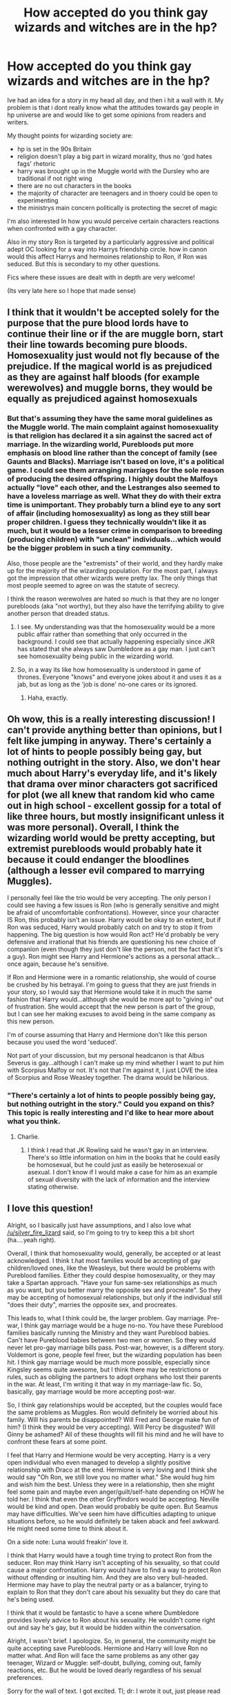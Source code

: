 #+TITLE: How accepted do you think gay wizards and witches are in the hp?

* How accepted do you think gay wizards and witches are in the hp?
:PROPERTIES:
:Score: 3
:DateUnix: 1398047630.0
:DateShort: 2014-Apr-21
:FlairText: Discussion
:END:
Ive had an idea for a story in my head all day, and then i hit a wall with it. My problem is that i dont really know what the attitudes towards gay people in hp universe are and would like to get some opinions from readers and writers.

My thought points for wizarding society are:

- hp is set in the 90s Britain
- religion doesn't play a big part in wizard morality, thus no 'god hates fags' rhetoric
- harry was brought up in the Muggle world with the Dursley who are traditional if not right wing
- there are no out characters in the books
- the majority of character are teenagers and in thoery could be open to experimenting
- the ministrys main concern politically is protecting the secret of magic

I'm also interested In how you would perceive certain characters reactions when confronted with a gay character.

Also in my story Ron is targeted by a particularly aggressive and political adept OC looking for a way into Harrys friendship circle. how in canon would this affect Harrys and hermoines relationship to Ron, if Ron was seduced. But this is secondary to my other questions.

Fics where these issues are dealt with in depth are very welcome!

(Its very late here so I hope that made sense)


** I think that it wouldn't be accepted solely for the purpose that the pure blood lords have to continue their line or if the are muggle born, start their line towards becoming pure bloods. Homosexuality just would not fly because of the prejudice. If the magical world is as prejudiced as they are against half bloods (for example werewolves) and muggle borns, they would be equally as prejudiced against homosexuals
:PROPERTIES:
:Author: OilersRiders15
:Score: 12
:DateUnix: 1398058914.0
:DateShort: 2014-Apr-21
:END:

*** But that's assuming they have the same moral guidelines as the Muggle world. The main complaint against homosexuality is that religion has declared it a sin against the sacred act of marriage. In the wizarding world, Purebloods put more emphasis on blood line rather than the concept of family (see Gaunts and Blacks). Marriage isn't based on love, it's a political game. I could see them arranging marriages for the sole reason of producing the desired offspring. I highly doubt the Malfoys actually "love" each other, and the Lestranges also seemed to have a loveless marriage as well. What they do with their extra time is unimportant. They probably turn a blind eye to any sort of affair (including homosexuality) as long as they still bear proper children. I guess they technically wouldn't like it as much, but it would be a lesser crime in comparison to breeding (producing children) with "unclean" individuals...which would be the bigger problem in such a tiny community.

Also, those people are the "extremists" of their world, and they hardly make up for the majority of the wizarding population. For the most part, I always got the impression that other wizards were pretty lax. The only things that most people seemed to agree on was the statute of secrecy.

I think the reason werewolves are hated so much is that they are no longer purebloods (aka "not worthy), but they also have the terrifying ability to give another person that dreaded status.
:PROPERTIES:
:Author: silver_fire_lizard
:Score: 4
:DateUnix: 1398060149.0
:DateShort: 2014-Apr-21
:END:

**** I see. My understanding was that the homosexuality would be a more public affair rather than something that only occurred in the background. I could see that actually happening especially since JKR has stated that she always saw Dumbledore as a gay man. I just can't see homosexuality being public in the wizarding world.
:PROPERTIES:
:Author: OilersRiders15
:Score: 5
:DateUnix: 1398070723.0
:DateShort: 2014-Apr-21
:END:


**** So, in a way its like how homosexuality is understood in game of thrones. Everyone "knows" and everyone jokes about it and uses it as a jab, but as long as the 'job is done' no-one cares or its ignored.
:PROPERTIES:
:Score: 3
:DateUnix: 1398087377.0
:DateShort: 2014-Apr-21
:END:

***** Haha, exactly.
:PROPERTIES:
:Author: silver_fire_lizard
:Score: 1
:DateUnix: 1398091977.0
:DateShort: 2014-Apr-21
:END:


** Oh wow, this is a really interesting discussion! I can't provide anything better than opinions, but I felt like jumping in anyway. There's certainly a lot of hints to people possibly being gay, but nothing outright in the story. Also, we don't hear much about Harry's everyday life, and it's likely that drama over minor characters got sacrificed for plot (we all knew that random kid who came out in high school - excellent gossip for a total of like three hours, but mostly insignificant unless it was more personal). Overall, I think the wizarding world would be pretty accepting, but extremist purebloods would probably hate it because it could endanger the bloodlines (although a lesser evil compared to marrying Muggles).

I personally feel like the trio would be very accepting. The only person I could see having a few issues is Ron (who is generally sensitive and might be afraid of uncomfortable confrontations). However, since your character IS Ron, this probably isn't an issue. Harry would be okay to an extent, but if Ron was seduced, Harry would probably catch on and try to stop it from happening. The big question is how would Ron act? He'd probably be very defensive and irrational that his friends are questioning his new choice of companion (even though they just don't like the person, not the fact that it's a guy). Ron might see Harry and Hermione's actions as a personal attack...once again, because he's sensitive.

If Ron and Hermione were in a romantic relationship, she would of course be crushed by his betrayal. I'm going to guess that they are just friends in your story, so I would say that Hermione would take it in much the same fashion that Harry would...although she would be more apt to "giving in" out of frustration. She would accept that the new person is part of the group, but I can see her making excuses to avoid being in the same company as this new person.

I'm of course assuming that Harry and Hermione don't like this person because you used the word 'seduced'.

Not part of your discussion, but my personal headcanon is that Albus Severus is gay...although I can't make up my mind whether I want to put him with Scorpius Malfoy or not. It's not that I'm against it, I just LOVE the idea of Scorpius and Rose Weasley together. The drama would be hilarious.
:PROPERTIES:
:Author: silver_fire_lizard
:Score: 5
:DateUnix: 1398054071.0
:DateShort: 2014-Apr-21
:END:

*** "There's certainly a lot of hints to people possibly being gay, but nothing outright in the story." Could you expand on this? This topic is really interesting and I'd like to hear more about what you think.
:PROPERTIES:
:Author: boomberrybella
:Score: 1
:DateUnix: 1398105705.0
:DateShort: 2014-Apr-21
:END:

**** Charlie.
:PROPERTIES:
:Author: vynsun
:Score: 1
:DateUnix: 1398230869.0
:DateShort: 2014-Apr-23
:END:

***** I think I read that JK Rowling said he wasn't gay in an interview. There's so little information on him in the books that he could easily be homosexual, but he could just as easily be heterosexual or asexual. I don't know if I would make a case for him as an example of sexual diversity with the lack of information and the interview stating otherwise.
:PROPERTIES:
:Author: boomberrybella
:Score: 1
:DateUnix: 1398260292.0
:DateShort: 2014-Apr-23
:END:


** I love this question!

Alright, so I basically just have assumptions, and I also love what [[/u/silver_fire_lizard]] said, so I'm going to try to keep this a bit short (ha....yeah right).

Overall, I think that homosexuality would, generally, be accepted or at least acknowledged. I think t.hat most families would be accepting of gay children/loved ones, like the Weasleys, but there would be problems with Pureblood families. Either they could despise homosexuality, or they may take a Spartan approach. "Have your fun same-sex relationships as much as you want, but you better marry the opposite sex and procreate". So they may be accepting of homosexual relationships, but only if the individual still "does their duty", marries the opposite sex, and procreates.

This leads to, what I think could be, the larger problem. Gay marriage. Pre-war, I think gay marriage would be a huge no-no. You have these Pureblood families basically running the Ministry and they want Pureblood babies. Can't have Pureblood babies between two men or women. So they would never let pro-gay marriage bills pass. Post-war, however, is a different story. Voldemort is gone, people feel freer, but the wizarding population has been hit. I think gay marriage would be much more possible, especially since Kingsley seems quite awesome, but I think there may be restrictions or rules, such as obliging the partners to adopt orphans who lost their parents in the war. At least, I'm writing it that way in my marriage-law fic. So, basically, gay marriage would be more accepting post-war.

So, I think gay relationships would be accepted, but the couples would face the same problems as Muggles. Ron would definitely be worried about his family. Will his parents be disappointed? Will Fred and George make fun of him? (I think they would be very accepting). Will Percy be disgusted? Will Ginny be ashamed? All of these thoughts will fill his mind and he will have to confront these fears at some point.

I feel that Harry and Hermione would be very accepting. Harry is a very open individual who even managed to develop a slightly positive relationship with Draco at the end. Hermione is very loving and I think she would say "Oh Ron, we still love you no matter what." She would hug him and wish him the best. Unless they were in a relationship, then she might feel some pain and maybe even anger/guilt/self-hate depending on HOW he told her. I think that even the other Gryffindors would be accepting. Neville would be kind and open. Dean would probably be quite open. But Seamus may have difficulties. We've seen him have difficulties adapting to unique situations before, so he would definitely be taken aback and feel awkward. He might need some time to think about it.

On a side note: Luna would freakin' love it.

I think that Harry would have a tough time trying to protect Ron from the seducer. Ron may think Harry isn't accepting of his sexuality, so that could cause a major confrontation. Harry would have to find a way to protect Ron without offending or insulting him. And they are also very bull-headed. Hermione may have to play the neutral party or as a balancer, trying to explain to Ron that they don't care about his sexuality but they do care that he's being used.

I think that it would be fantastic to have a scene where Dumbledore provides lovely advice to Ron about his sexuality. He wouldn't come right out and say he's gay, but it would be hidden within the conversation.

Alright, I wasn't brief. I apologize. So, in general, the community might be quite accepting save Purebloods. Hermione and Harry will love Ron no matter what. And Ron will face the same problems as any other gay teenager, Wizard or Muggle: self-doubt, bullying, coming out, family reactions, etc. But he would be loved dearly regardless of his sexual preferences.

Sorry for the wall of text. I got excited. Tl; dr: I wrote it out, just please read it. Thanks.
:PROPERTIES:
:Author: Ayverie
:Score: 4
:DateUnix: 1398063906.0
:DateShort: 2014-Apr-21
:END:


** In terms of magical society? I'd say probably not that accepted at all. Think about it. The magical community is fucking /tiny/, and doesn't seem to be expanding anytime soon. One of the most reliable ways to produce more magical people is to have /already/ magical people reproduce. While it's never mentioned in the books, I just can't see a society actively accepting homosexuality, when they're already an incredibly tiny part of the general population, and in doing so would make it harder to increase that number.

For the trio? Meh, it's pretty hard to guess at. I can't see Hermione being hateful about it, and even Harry to some degree probably wouldn't care all that much. Ron? Eh, I dunno. I could see him having a problem with it. He's from a traditional family, from a society where (at least in my mind) homosexuality wouldn't be openly accepted. I can't see him taking it well.
:PROPERTIES:
:Author: Servalpur
:Score: 4
:DateUnix: 1398057844.0
:DateShort: 2014-Apr-21
:END:


** u/Frix:
#+begin_quote
  I'm also interested In how you would perceive certain characters reactions when confronted with a gay character.
#+end_quote

It's an interesting idea since, although bigotry is a very central part of the plot and the key issue of the entire war, regular forms of discrimination are almost nonexistent.

The wizarding world is extremely gender-neutral, with many witches in high positions as well as wizards. As well as all sports teams being mixed gender.

Even racism is practically unheard of, With Blaise being a black kid in Slytherin house and Malfoy doesn't care as long as his mom is a pureblood.

So we don't know how they feel about sexuality nor can we really deduct that since their racism is more [[http://tvtropes.org/pmwiki/pmwiki.php/Main/FantasticRacism][fantastic]].

Then again, it would be hilarious if all the purebloods found it perfectly normal while the muggleborns were the ones making a big deal out of it... Switch things around for once.
:PROPERTIES:
:Author: Frix
:Score: 6
:DateUnix: 1398087706.0
:DateShort: 2014-Apr-21
:END:


** This ended up /way/ longer than I intended, so *tl;dr*: write reactions to homosexuality in whatever way is best for your story. Sometimes homophobia is relevant to the plot, and sometimes it's not.

Because homosexuality isn't covered in the books, you've got the freedom to approach it in whatever manner you prefer--or rather, whichever manner works best for your story. I've written fic where I wrote the wizarding world as accepting because the gay relations of the characters weren't the main issue, and I had enough in the story without adding subplots of characters dealing with homophobia and the various difficulties associated with a teenager accepting their sexuality. But in a different story I have included homophobia because the characters dealing with their sexuality is a major theme, so I wrote things similiar to how I've experienced real world homophobia.

But overall? I tend to lean towards the idea of, as several others have mentioned, homosexuality being something that's acceptable only as an aside to marriage and producing children. That said, I do think it'd be a little more complicated than that and different among the various political sides. Families like the Blacks and Malfoy, I think, would take the view of: "You can bugger other men all you like, just do it behind closed doors, don't talk about it, and don't let anyone find out." I think that in the case of an arranged marriage where affairs are practically expected, having one with someone of the same sex would be less acceptable than having one with someone of the opposite sex.

With people like the Weasleys, I actually think it'd be more complex because I can't see them as the type to do arranged marriages. They're obviously very big on True Love^{TM} so the idea of having an affair, with anyone, would be frowned upon. I think they would be accepting of someone being queer, but within the family I do think they might react to a child's coming out with "Are you /sure/ you like the same sex? Maybe you just haven't found the right person yet" or "Perhaps it's just a phase" and similar type things. (Which, make no mistake, can be just as damaging as "You're not gay, I won't have any gay children in /my/ house!" type reactions.) I don't think there would be any outright nastiness or intended homophobia, but I do think the Weasleys, Molly in particular, might take some time accepting that one of them is gay, and possibly only do so after the gay person has snapped at them.

All of this, of course, is about the purebloods. Things are likely to be different for the Muggleborns (and half-bloods from more Muggle orientated backgrounds). I was only a kid in the 90s (and a particularly unperceptive one) so I don't recall general attitudes towards gay people then, only that it was never an issue in my own family. If you're aiming for realism, you may want to do some research into it and base Muggleborn attitudes on whatever your research reveals. Otherwise I would say just write them with the kind of attitudes that are prevalent today.

That said, I do think it'd be safe to say the Dursleys aren't going to be accepting. They hate everything that doesn't fit their tiny little world view and homosexuality is definitely going to be outside. With regards to how this affects Harry's opinions, specifically in reaction to Ron, I think it'd be kind of simple to be honest. Dursley=bad, Ron=good; Dursley=anti-gay, Ron=gay; thus gay=good.

Hermione could go either way, I think. She's clearly open minded about most things, but homosexuality can often be one of those things that seemingly rational people have issues with. It wouldn't be completely implausible to write her family as generally homophobic. Probably not "gays are evil and must die" type thing, but the kind that pretend it doesn't exist and if it happens in the family is a shameful secret to be hidden/ignored. With that attitude in reaction to Ron, I think it'd be along the lines of: "You're gay? Oh... I need to go think very long and hard about this and decide if what my parents taught me is right or should be ignored because homosexuality is no longer an abstract that I've never come face to face with." With her, I'd say write her reaction in whatever way is best for your story, and as other people have said her reaction will be influenced by whether there's any romance between her and Ron.

As to reactions within Hogwarts, that's again more complex because, as you said, teenagers can be more open to experimenting. Unfortunately they can also be more cruel. Those who come from unaccepting families are going to react with the same bullying you get in Muggle kids. Whatever route you take, there is always going to be at least one person who's homophobic, but whether that person shows up in your story to hassle the gay character depends on whether you want to write about the issue of homophobic bullying. Also keep in mind that homophobia doesn't always come in extreme terms of "you filthy faggot" and "I'm going to +beat you up+ hex you because you're gay"; sometimes it's just "I'm not changing in the same room as a gay person" and "I don't care if you're gay, just don't snog your boyfriend in front of me" (meanwhile the speaker ignores a straight couple snogging in the middle of the common room, so their issue clearly isn't public displays of affection).

On the teacher side of things, obviously there's going to be a rule somewhere that they're not supposed to judge students but that's also obviously not going to necessarily hold up. I'm pretty sure most of them won't react openly in anyway beyond, perhaps, some surprised blinking and mouth-gaping when they stumble across Ron snogging a boy in an abandoned classroom, but would then get a hold of themselves and take points and send them on their way as they would for a straight couple. (Then probably run off to the staff room to gossip, because I believe that's what teachers do.)

Exceptions to this rule will be Dumbledore--who probably already knows and smiles benignly, but comes down hard on anyone he catches bullying people for their sexuality--and Snape, if you write him as homophobic. While I don't think he would outright call a student faggot or anything, I do think he'd step up his general nastiness towards them. (If you disagree, consider that he never explicitly mentioned anything about Hermione's parentage, as far as I recall, but was generally horrible to her. Same goes for Neville; Snape probably knows about what happened to the Longbottoms, but he's never used it against Neville in class, despite the fact that he could be unbelievably cruel by saying something about Neville's intelligence being "as good as your brain-dead parents".)

As for the seduction issue... if the OC wants into Harry's circle of friends then (if he's competent) he's going to seduce Ron in a way that makes him seem friendly and great. He's going to endear himself to Harry and Hermione while doing the seduction, because his overall goal won't be achieved if he treats Ron (openly at least) in a way that Harry and Hermione don't like. Difficulties will come when Harry and Hermione realise that the OC is only using Ron and they try to convince him of it. Also consider whether Ron's relationship cuts into hanging out time with his mates, which may make them (Harry in particular) feel abandoned. In such an instance, when they try convincing Ron that the OC is using him, Ron's likely to react with "You're just jealous because I'm spending time with him instead of you!" and then there might be a falling out of GoF proportions, which may affect the OC's plan--he can't get close to Harry if Ron and Harry are no longer speaking.

Similar thing could happen if Hermione has feelings for Ron, falling out occurs, only this time based on "You're just jealous because you fancy me!" but such a falling out would be between Ron and Hermione, which wouldn't affect the OC's plan as much.
:PROPERTIES:
:Author: SilverCookieDust
:Score: 5
:DateUnix: 1398104587.0
:DateShort: 2014-Apr-21
:END:

*** Wow thanks! that's really comprehensive.
:PROPERTIES:
:Score: 1
:DateUnix: 1398427923.0
:DateShort: 2014-Apr-25
:END:


** You should update us when if you do write this story,I would want to read it.
:PROPERTIES:
:Score: 3
:DateUnix: 1398067290.0
:DateShort: 2014-Apr-21
:END:


** I think, since the topic is never addressed head on in canon, you can make very convincing arguments for both sides. So really, what fits with your story? That's how you should write it.

Personally, I think it's more accepted than in muggle society for a variety of reasons.
:PROPERTIES:
:Score: 3
:DateUnix: 1398081190.0
:DateShort: 2014-Apr-21
:END:

*** Any reasons in particular?
:PROPERTIES:
:Score: 3
:DateUnix: 1398081923.0
:DateShort: 2014-Apr-21
:END:

**** I have a whole list I made for a friend on my computer, I'll post it next time I get on.
:PROPERTIES:
:Score: 1
:DateUnix: 1398082830.0
:DateShort: 2014-Apr-21
:END:
